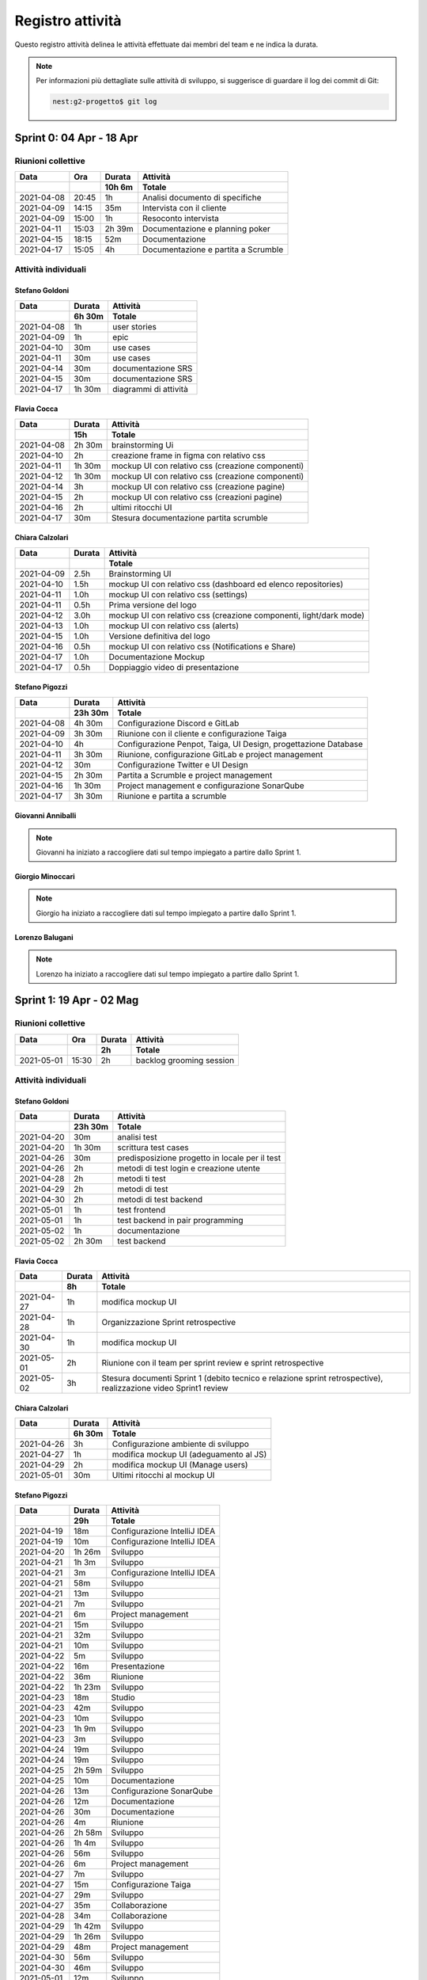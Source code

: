 Registro attività
=================

Questo registro attività delinea le attività effettuate dai membri del team e ne indica la durata.

.. note::

    Per informazioni più dettagliate sulle attività di sviluppo, si suggerisce di guardare il log dei commit di Git:

    .. code-block:: console

        nest:g2-progetto$ git log


Sprint 0: 04 Apr - 18 Apr
-------------------------

Riunioni collettive
^^^^^^^^^^^^^^^^^^^

.. list-table::
    :header-rows: 2

    * - Data
      - Ora
      - Durata
      - Attività
    * -
      -
      - 10h 6m
      - Totale

    * - 2021-04-08
      - 20:45
      - 1h
      - Analisi documento di specifiche
    * - 2021-04-09
      - 14:15
      - 35m
      - Intervista con il cliente
    * - 2021-04-09
      - 15:00
      - 1h
      - Resoconto intervista
    * - 2021-04-11
      - 15:03
      - 2h 39m
      - Documentazione e planning poker
    * - 2021-04-15
      - 18:15
      - 52m
      - Documentazione
    * - 2021-04-17
      - 15:05
      - 4h
      - Documentazione e partita a Scrumble


Attività individuali
^^^^^^^^^^^^^^^^^^^^

Stefano Goldoni
"""""""""""""""

.. list-table::
    :header-rows: 2

    * - Data
      - Durata
      - Attività
    * -
      - 6h 30m
      - Totale

    * - 2021-04-08
      - 1h
      - user stories
    * - 2021-04-09
      - 1h
      - epic
    * - 2021-04-10
      - 30m
      - use cases
    * - 2021-04-11
      - 30m
      - use cases
    * - 2021-04-14
      - 30m
      - documentazione SRS
    * - 2021-04-15
      - 30m
      - documentazione SRS
    * - 2021-04-17
      - 1h 30m
      - diagrammi di attività


Flavia Cocca
""""""""""""

.. list-table::
    :header-rows: 2

    * - Data
      - Durata
      - Attività
    * -
      - 15h
      - Totale

    * - 2021-04-08
      - 2h 30m
      - brainstorming Ui
    * - 2021-04-10
      - 2h
      - creazione frame in figma con relativo css
    * - 2021-04-11
      - 1h 30m
      - mockup UI con relativo css (creazione componenti)
    * - 2021-04-12
      - 1h 30m
      - mockup UI con relativo css (creazione componenti)
    * - 2021-04-14
      - 3h
      - mockup UI con relativo css (creazione pagine)
    * - 2021-04-15
      - 2h
      - mockup UI con relativo css (creazioni pagine)
    * - 2021-04-16
      - 2h
      - ultimi ritocchi UI
    * - 2021-04-17
      - 30m
      - Stesura documentazione partita scrumble


Chiara Calzolari
""""""""""""""""

.. list-table::
    :header-rows: 2

    * - Data
      - Durata
      - Attività
    * -
      -
      - Totale

    * - 2021-04-09
      - 2.5h
      - Brainstorming UI
    * - 2021-04-10
      - 1.5h
      - mockup UI con relativo css (dashboard ed elenco repositories)
    * - 2021-04-11
      - 1.0h
      - mockup UI con relativo css (settings)
    * - 2021-04-11
      - 0.5h
      - Prima versione del logo
    * - 2021-04-12
      - 3.0h
      - mockup UI con relativo css (creazione componenti, light/dark mode)
    * - 2021-04-13
      - 1.0h
      - mockup UI con relativo css (alerts)
    * - 2021-04-15
      - 1.0h
      - Versione definitiva del logo
    * - 2021-04-16
      - 0.5h
      - mockup UI con relativo css (Notifications e Share)
    * - 2021-04-17
      - 1.0h
      - Documentazione Mockup
    * - 2021-04-17
      - 0.5h
      - Doppiaggio video di presentazione


Stefano Pigozzi
"""""""""""""""

.. list-table::
    :header-rows: 2

    * - Data
      - Durata
      - Attività
    * -
      - 23h 30m
      - Totale

    * - 2021-04-08
      - 4h 30m
      - Configurazione Discord e GitLab
    * - 2021-04-09
      - 3h 30m
      - Riunione con il cliente e configurazione Taiga
    * - 2021-04-10
      - 4h
      - Configurazione Penpot, Taiga, UI Design, progettazione Database
    * - 2021-04-11
      - 3h 30m
      - Riunione, configurazione GitLab e project management
    * - 2021-04-12
      - 30m
      - Configurazione Twitter e UI Design
    * - 2021-04-15
      - 2h 30m
      - Partita a Scrumble e project management
    * - 2021-04-16
      - 1h 30m
      - Project management e configurazione SonarQube
    * - 2021-04-17
      - 3h 30m
      - Riunione e partita a scrumble


Giovanni Anniballi
""""""""""""""""""

.. note::

    Giovanni ha iniziato a raccogliere dati sul tempo impiegato a partire dallo Sprint 1.


Giorgio Minoccari
""""""""""""""""""

.. note::

    Giorgio ha iniziato a raccogliere dati sul tempo impiegato a partire dallo Sprint 1.


Lorenzo Balugani
""""""""""""""""

.. note::

    Lorenzo ha iniziato a raccogliere dati sul tempo impiegato a partire dallo Sprint 1.


Sprint 1: 19 Apr - 02 Mag
-------------------------

Riunioni collettive
^^^^^^^^^^^^^^^^^^^

.. list-table::
    :header-rows: 2

    * - Data
      - Ora
      - Durata
      - Attività
    * -
      -
      - 2h
      - Totale

    * - 2021-05-01
      - 15:30
      - 2h
      - backlog grooming session


Attività individuali
^^^^^^^^^^^^^^^^^^^^

Stefano Goldoni
"""""""""""""""

.. list-table::
    :header-rows: 2

    * - Data
      - Durata
      - Attività
    * -
      - 23h 30m
      - Totale

    * - 2021-04-20
      - 30m
      - analisi test
    * - 2021-04-20
      - 1h 30m
      - scrittura test cases
    * - 2021-04-26
      - 30m
      - predisposizione progetto in locale per il test
    * - 2021-04-26
      - 2h
      - metodi di test login e creazione utente
    * - 2021-04-28
      - 2h
      - metodi ti test
    * - 2021-04-29
      - 2h
      - metodi di test
    * - 2021-04-30
      - 2h
      - metodi di test backend
    * - 2021-05-01
      - 1h
      - test frontend
    * - 2021-05-01
      - 1h
      - test backend in pair programming
    * - 2021-05-02
      - 1h
      - documentazione
    * - 2021-05-02
      - 2h 30m
      - test backend


Flavia Cocca
""""""""""""

.. list-table::
    :header-rows: 2

    * - Data
      - Durata
      - Attività
    * -
      - 8h
      - Totale

    * - 2021-04-27
      - 1h
      - modifica mockup UI
    * - 2021-04-28
      - 1h
      - Organizzazione Sprint retrospective
    * - 2021-04-30
      - 1h
      - modifica mockup UI
    * - 2021-05-01
      - 2h
      - Riunione con il team per sprint review e sprint retrospective
    * - 2021-05-02
      - 3h
      - Stesura documenti Sprint 1 (debito tecnico e relazione sprint retrospective), realizzazione video Sprint1 review


Chiara Calzolari
""""""""""""""""

.. list-table::
    :header-rows: 2

    * - Data
      - Durata
      - Attività
    * -
      - 6h 30m
      - Totale

    * - 2021-04-26
      - 3h
      - Configurazione ambiente di sviluppo
    * - 2021-04-27
      - 1h
      - modifica mockup UI (adeguamento al JS)
    * - 2021-04-29
      - 2h
      - modifica mockup UI (Manage users)
    * - 2021-05-01
      - 30m
      - Ultimi ritocchi al mockup UI


Stefano Pigozzi
"""""""""""""""

.. list-table::
    :header-rows: 2

    * - Data
      - Durata
      - Attività
    * -
      - 29h
      - Totale

    * - 2021-04-19
      - 18m
      - Configurazione IntelliJ IDEA
    * - 2021-04-19
      - 10m
      - Configurazione IntelliJ IDEA
    * - 2021-04-20
      - 1h 26m
      - Sviluppo
    * - 2021-04-21
      - 1h 3m
      - Sviluppo
    * - 2021-04-21
      - 3m
      - Configurazione IntelliJ IDEA
    * - 2021-04-21
      - 58m
      - Sviluppo
    * - 2021-04-21
      - 13m
      - Sviluppo
    * - 2021-04-21
      - 7m
      - Sviluppo
    * - 2021-04-21
      - 6m
      - Project management
    * - 2021-04-21
      - 15m
      - Sviluppo
    * - 2021-04-21
      - 32m
      - Sviluppo
    * - 2021-04-21
      - 10m
      - Sviluppo
    * - 2021-04-22
      - 5m
      - Sviluppo
    * - 2021-04-22
      - 16m
      - Presentazione
    * - 2021-04-22
      - 36m
      - Riunione
    * - 2021-04-22
      - 1h 23m
      - Sviluppo
    * - 2021-04-23
      - 18m
      - Studio
    * - 2021-04-23
      - 42m
      - Sviluppo
    * - 2021-04-23
      - 10m
      - Sviluppo
    * - 2021-04-23
      - 1h 9m
      - Sviluppo
    * - 2021-04-23
      - 3m
      - Sviluppo
    * - 2021-04-24
      - 19m
      - Sviluppo
    * - 2021-04-24
      - 19m
      - Sviluppo
    * - 2021-04-25
      - 2h 59m
      - Sviluppo
    * - 2021-04-25
      - 10m
      - Documentazione
    * - 2021-04-26
      - 13m
      - Configurazione SonarQube
    * - 2021-04-26
      - 12m
      - Documentazione
    * - 2021-04-26
      - 30m
      - Documentazione
    * - 2021-04-26
      - 4m
      - Riunione
    * - 2021-04-26
      - 2h 58m
      - Sviluppo
    * - 2021-04-26
      - 1h 4m
      - Sviluppo
    * - 2021-04-26
      - 56m
      - Sviluppo
    * - 2021-04-26
      - 6m
      - Project management
    * - 2021-04-27
      - 7m
      - Sviluppo
    * - 2021-04-27
      - 15m
      - Configurazione Taiga
    * - 2021-04-27
      - 29m
      - Sviluppo
    * - 2021-04-27
      - 35m
      - Collaborazione
    * - 2021-04-28
      - 34m
      - Collaborazione
    * - 2021-04-29
      - 1h 42m
      - Sviluppo
    * - 2021-04-29
      - 1h 26m
      - Sviluppo
    * - 2021-04-29
      - 48m
      - Project management
    * - 2021-04-30
      - 56m
      - Sviluppo
    * - 2021-04-30
      - 46m
      - Sviluppo
    * - 2021-05-01
      - 12m
      - Sviluppo
    * - 2021-05-02
      - 14m
      - Documentazione
    * - 2021-05-02
      - 28m
      - Bugfixing
    * - 2021-05-02
      - 15m
      - Collaborazione
    * - 2021-05-02
      - 3m
      - Bugfixing


Giovanni Anniballi
""""""""""""""""""

Per il lavoro di testing è stata utilizzata anche la tecnica del Pair Programming, grazie ad un plugin dell'IDE utilizzato.

.. list-table::
    :header-rows: 2

    * - Data
      - Durata
      - Attività
    * -
      - 16h 30m
      - Totale

    * - 2021-04-22
      - 30m
      - Riunione con il team
    * - 2021-04-23
      - 1h
      - Studio struttura del backend
    * - 2021-04-24
      - 1h 30m
      - Studio del backend, volto a capire il funzionamento delle varie API
    * - 2021-04-26
      - 2h
      - Testing login e retrieval dei dati inerenti a tutti gli utenti registrati
    * - 2021-04-27
      - 1h
      - Testing creazione user
    * - 2021-04-28
      - 2h
      - Test cancellazione utente e ritorno dei dati inerenti a quell’utente
    * - 2021-04-29
      - 1h 30m
      - Test modica utenti e creazione della prima repository
    * - 2021-04-30
      - 2h
      - Testing ritorno di tutte le repository di proprietà dell’utente loggato, ritorno delle info inerenti alla repository specificata
    * - 2021-05-01
      - 2h
      - Riunione con il team per sprint review e sprint retrospective
    * - 2021-05-01
      - 1h
      - Testing modifica ed eliminazione di una repository (nome, stato)
    * - 2021-05-02
      - 2h
      - Testing del frontend tramite UI, controllo generale dei test già effettuati.


Giorgio Minoccari
"""""""""""""""""

Durante lo sprint ho principalmente svolto sviluppo e test riguardo alla API di twitter, in modo da poter effettuare chiamate efficenti e non venire limitati dal sito riguardo alle richieste effettuate.

.. list-table::
    :header-rows: 2

    * - Data
      - Durata
      - Attività
    * -
      - 10h
      - Totale

    * - 2021-04-21
      - 1h
      - Primi test riguardo autenticazione Oauth per API twitter
    * - 2021-04-23
      - 1h 30m
      - Autenticazione funzionante
    * - 2021-04-24
      - 30m
      - Test su ricerche generali con parole chiave
    * - 2021-04-26
      - 1h
      - Test su ricerche geolocalizzate
    * - 2021-04-27
      - 1h
      - Definizione di entita' di esempio nei database per provare funzioni legate ad esse
    * - 2021-04-28
      - 2h
      - Definizione di funzioni per l'aggregazione di condizioni di diverso tipo per la ricerca di tweet tramite API
    * - 2021-04-29
      - 1h
      - Refactor codice scritto fino a quel momento, eliminazione di dati inutili
    * - 2021-05-01
      - 1h
      - Implementazioni di analisi su termini e hashtag restituiti dall'API
    * - 2021-05-02
      - 1h
      - Test di chiamata alle funzioni di ricerca a partire da repository con condizioni complesse aggregate


Lorenzo Balugani
""""""""""""""""

.. list-table::
    :header-rows: 2

    * - Data
      - Durata
      - Attività
    * -
      - 13h 30m
      - Totale

    * - 2021-04-21
      - 2h
      - Implementazione Base di Dati
    * - 2021-04-22
      - 2h
      - Login, creazione utenti
    * - 2021-04-25
      - 1h
      - Rimozione utenti, CORS, Creazione repo
    * - 2021-04-25
      - 3h
      - Altre funzioni API
    * - 2021-04-26
      - 30m
      - Standardizzazione output json
    * - 2021-04-26
      - 1h
      - Documentazione
    * - 2021-04-27
      - 30m
      - Aggiunto supporto al modulo explorer, fix
    * - 2021-04-28
      - 30m
      - Bugfixing
    * - 2021-04-29
      - 1h
      - Gestione migliorata errori
    * - 2021-04-29
      - 1h
      - Refactoring
    * - 2021-05-02
      - 1h
      - Bugfixing

  
Sprint 2: 03 Mag - 16 Mag
-------------------------

Riunioni collettive
^^^^^^^^^^^^^^^^^^^

.. list-table::
    :header-rows: 2

    * - Data
      - Ora
      - Durata
      - Attività
    * -
      -
      - 1h
      - Totale

    * - 2021-05-14
      - 10:00
      - 1h
      - Sprint Retrospective session


Attività individuali
^^^^^^^^^^^^^^^^^^^^

Stefano Goldoni
"""""""""""""""

.. list-table::
    :header-rows: 2

    * - Data
      - Durata
      - Attività
    * -
      - 16h
      - Totale

    * - 2021-05-04
      - 1h
      - preparazione backlog sprint 2
    * - 2021-05-10
      - 3h
      - test sprint 2
    * - 2021-05-11
      - 2h 30m
      - test utenti e repository
    * - 2021-05-12
      - 2h
      - test repository
    * - 2021-05-13
      - 2h 30m
      - test repository
    * - 2021-05-14
      - 3h
      - test conditions
    * - 2021-05-15
      - 2h
      - test conditions + sonarqube scanner


Flavia Cocca
""""""""""""

.. list-table::
    :header-rows: 2

    * - Data
      - Durata
      - Attività
    * -
      - 16h
      - Totale

    * - 2021-05-04
      - 30m
      - Riunione per con PO, nuovo backlog
    * - 2021-05-05
      - 1h
      - Riunione
    * - 2021-05-07
      - 3h
      - Refactoring test
    * - 2021-05-08
      - 2h
      - Refactoring test
    * - 2021-05-09
      - 3h
      - Nuovi test
    * - 2021-05-11
      - 2h 30m
      - Discussione test e risoluzione di alcune issue
    * - 2021-05-13
      - 1h
      - Bugfixing
    * - 2021-05-14
      - 1h
      - Sprint Retrospective
    * - 2021-05-15
      - 2h
      - Documentazione


Stefano Pigozzi
"""""""""""""""

.. list-table::
    :header-rows: 2

    * - Data
      - Durata
      - Attività
    * -
      - 27h 30m
      - Totale

    * - 2021-05-05
      - 40m
      - Riunione
    * - 2021-05-05
      - 21m
      - Documentazione
    * - 2021-05-06
      - 9m
      - Sviluppo
    * - 2021-05-06
      - 3m
      - Configurazione Taiga
    * - 2021-05-06
      - 11m
      - Documentazione
    * - 2021-05-06
      - 9m
      - Riunione
    * - 2021-05-06
      - 20m
      - Documentazione
    * - 2021-05-06
      - 39m
      - Sviluppo
    * - 2021-05-06
      - 15m
      - Riunione
    * - 2021-05-06
      - 1h 4m
      - Riunione
    * - 2021-05-07
      - 1h 47m
      - Sviluppo
    * - 2021-05-07
      - 17m
      - Sviluppo
    * - 2021-05-07
      - 34m
      - Sviluppo
    * - 2021-05-07
      - 34m
      - Project management
    * - 2021-05-07
      - 2h 44m
      - Sviluppo
    * - 2021-05-08
      - 13m
      - Sviluppo
    * - 2021-05-08
      - 29m
      - Sviluppo
    * - 2021-05-08
      - 18m
      - Sviluppo
    * - 2021-05-10
      - 1h 00m
      - Sviluppo
    * - 2021-05-10
      - 1h 15m
      - Configurazione GitLab
    * - 2021-05-10
      - 25m
      - Sviluppo
    * - 2021-05-10
      - 39m
      - Sviluppo
    * - 2021-05-11
      - 25m
      - Bugfixing
    * - 2021-05-11
      - 3h 57m
      - Sviluppo
    * - 2021-05-11
      - 1h 45m
      - Sviluppo
    * - 2021-05-12
      - 10m
      - Sviluppo
    * - 2021-05-12
      - 1h 51m
      - Sviluppo
    * - 2021-05-13
      - 1h 00m
      - Sviluppo
    * - 2021-05-13
      - 1h 20m
      - Sviluppo
    * - 2021-05-14
      - 20m
      - Sviluppo
    * - 2021-05-14
      - 3h 17m
      - Documentazione
    * - 2021-05-15
      - 1h 8m
      - Porting dipendenze


Chiara Calzolari
""""""""""""""""

.. list-table::
    :header-rows: 2

    * - Data
      - Durata
      - Attività
    * -
      - 11h
      - Totale

    * - 2021-05-03
      - 1h
      - Testing frontend e segnalazione issues
    * - 2021-05-03
      - 1h
      - Modifica mockup UI (Dashboard repository)
    * - 2021-05-04
      - 1h
      - Modifica mockup UI (adeguamento al JS)
    * - 2021-05-10
      - 3h
      - Configurazione ambiente di sviluppo
    * - 2021-05-11
      - 1h 30m
      - Modifica UI (traduzione in Italiano)
    * - 2021-05-12
      - 30m
      - Modifica UI (traduzione in Italiano)
    * - 2021-05-14
      - 3h
      - Realizzazione video demo sprint 2


Giovanni Anniballi
""""""""""""""""""

.. list-table::
    :header-rows: 2

    * - Data
      - Durata
      - Attività
    * -
      - 17.0h
      - Totale

    * - 2021-05-04
      - 30m
      - Incontro con SM e PO per valutare quali US andranno nello sprint2
    * - 2021-05-05
      - 1h
      - Incontro con il team
    * - 2021-05-07
      - 2h
      - Refactoring tests sugli user e primi utilizzi delle fixtures
    * - 2021-05-08
      - 2h
      - Completamento test users
    * - 2021-05-10
      - 1h
      - Ulteriori approcci (fallimentari) al coverage di SonarQube
    * - 2021-05-11
      - 2h
      - Discussione sui test e correzioni bug
    * - 2021-05-12
      - 1h
      - Test repository
    * - 2021-05-13
      - 1h
      - Generazione coverage pytest e setting sonarqube (riuscito!)
    * - 2021-05-14
      - 4h
      - Sprint review e retrospettiva, conclusione test repository
    * - 2021-05-15
      - 2h
      - generazione nuovo coverage e fix a sonarqube
    * - 2021-05-15
      - 30m
      - fix piccoli bug segnalati da sonarqube


Giorgio Minoccari
"""""""""""""""""

.. list-table::
    :header-rows: 2

    * - Data
      - Durata
      - Attività
    * -
      - 10.0h
      - Totale

    * - 2021-05-04
      - 30m
      - Aggiunta della condizione sull'utente
    * - 2021-05-10
      - 2h
      - Tentativo di inserimento delle query con place_id
    * - 2021-05-11
      - 1h 30m
      - Test per passare alla versione 2.0 delle API
    * - 2021-05-12
      - 1h
      - Ritorno alla versione 1.1 perche' lascia disponibili le query sulla geolocalizzazione gratuitamente
    * - 2021-05-14
      - 5h
      - Integrazione e inserimento dei tweet catturati nel database


Lorenzo Balugani
""""""""""""""""

.. list-table::
    :header-rows: 2

    * - Data
      - Durata
      - Attività
    * -
      - 19h
      - Totale

    * - 2021-05-05
      - 4h
      - Setup di swagger, documentazione
    * - 2021-05-06
      - 4h
      - Documentazione, sviluppo
    * - 2021-05-07
      - 3h
      - Alert, documentazione
    * - 2021-05-10
      - 2h
      - Alert Put, bugfixing
    * - 2021-05-11
      - 3h
      - Bugfixing, sviluppo
    * - 2021-05-12
      - 3h
      - Risolti issue pubblicati su Taiga
    * - 2021-05-13
      - 1h
      - Bugfixing
    * - 2021-05-14
      - 1h
      - Bugfixing


Sprint 3: 17 Mag - 30 Mag
-------------------------

.. todo::

    Compilare il registro attività dello sprint 3.


Riunioni collettive
^^^^^^^^^^^^^^^^^^^

.. list-table::
    :header-rows: 2

    * - Data
      - Ora
      - Durata
      - Attività
    * -
      -
      - TODO
      - Totale

    * -
      -
      -
      -


Attività individuali
^^^^^^^^^^^^^^^^^^^^

Stefano Goldoni
"""""""""""""""

.. list-table::
    :header-rows: 2

    * - Data
      - Durata
      - Attività
    * -
      -
      - Totale

    * -
      -
      -


Flavia Cocca
""""""""""""

.. list-table::
    :header-rows: 2

    * - Data
      - Durata
      - Attività
    * -
      -
      - Totale

    * -
      -
      -


Chiara Calzolari
""""""""""""""""

.. list-table::
    :header-rows: 2

    * - Data
      - Durata
      - Attività
    * -
      -
      - Totale

    * -
      -
      -


Stefano Pigozzi
"""""""""""""""

.. list-table::
    :header-rows: 2

    * - Data
      - Durata
      - Attività
    * -
      -
      - Totale

    * -
      -
      -


Giovanni Anniballi
""""""""""""""""""

.. list-table::
    :header-rows: 2

    * - Data
      - Durata
      - Attività
    * -
      -
      - Totale

    * -
      -
      -


Giorgio Minoccari
"""""""""""""""""

.. list-table::
    :header-rows: 2

    * - Data
      - Durata
      - Attività
    * -
      -
      - Totale

    * -
      -
      -


Lorenzo Balugani
""""""""""""""""

.. list-table::
    :header-rows: 2

    * - Data
      - Durata
      - Attività
    * -
      -
      - Totale

    * -
      -
      -

